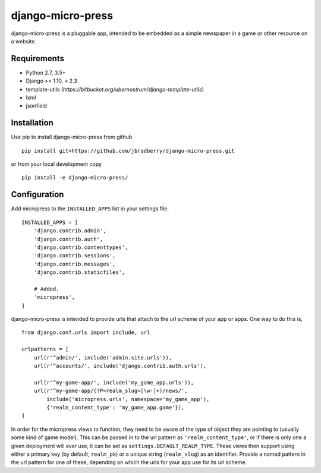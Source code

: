 ==================
django-micro-press
==================

.. image:: https://travis-ci.com/jbradberry/django-micro-press.svg?branch=master
    :target: https://travis-ci.com/jbradberry/django-micro-press

django-micro-press is a pluggable app, intended to be embedded as a
simple newspaper in a game or other resource on a website.


Requirements
------------
- Python 2.7, 3.5+
- Django >= 1.10, < 2.3
- template-utils (`https://bitbucket.org/ubernostrum/django-template-utils`)
- lxml
- jsonfield


Installation
------------

Use pip to install django-micro-press from github
::

   pip install git+https://github.com/jbradberry/django-micro-press.git


or from your local development copy
::

   pip install -e django-micro-press/


Configuration
-------------

Add micropress to the ``INSTALLED_APPS`` list in your settings file.
::

   INSTALLED_APPS = [
       'django.contrib.admin',
       'django.contrib.auth',
       'django.contrib.contenttypes',
       'django.contrib.sessions',
       'django.contrib.messages',
       'django.contrib.staticfiles',

       # Added.
       'micropress',
   ]

django-micro-press is intended to provide urls that attach to the url
scheme of your app or apps.  One way to do this is,
::

   from django.conf.urls import include, url

   urlpatterns = [
       url(r'^admin/', include('admin.site.urls')),
       url(r'^accounts/', include('django.contrib.auth.urls'),

       url(r'^my-game-app/', include('my_game_app.urls')),
       url(r'^my-game-app/(?P<realm_slug>[\w-]+)/news/',
           include('micropress.urls', namespace='my_game_app'),
           {'realm_content_type': 'my_game_app.game'}),
   ]


In order for the micropress views to function, they need to be aware
of the type of object they are pointing to (usually some kind of game
model).  This can be passed in to the url pattern as
``'realm_content_type'``, or if there is only one a given deployment
will ever use, it can be set as ``settings.DEFAULT_REALM_TYPE``.
These views then support using either a primary key (by default,
``realm_pk``) or a unique string (``realm_slug``) as an identifier.
Provide a named pattern in the url pattern for one of these, depending
on which the urls for your app use for its url scheme.
